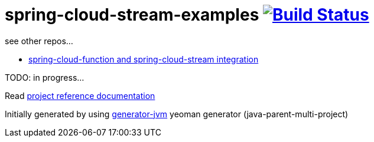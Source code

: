 = spring-cloud-stream-examples image:https://travis-ci.org/daggerok/spring-cloud-stream-examples.svg?branch=master["Build Status", link="https://travis-ci.org/daggerok/spring-cloud-stream-examples"]

//tag::content[]

see other repos...

- link:https://github.com/daggerok/spring-cloud-function-stream-integration[spring-cloud-function and spring-cloud-stream integration]

TODO: in progress...

Read link:https://daggerok.github.io/spring-cloud-stream-examples[project reference documentation]

Initially generated by using link:https://github.com/daggerok/generator-jvm/[generator-jvm] yeoman generator (java-parent-multi-project)

//end::content[]
